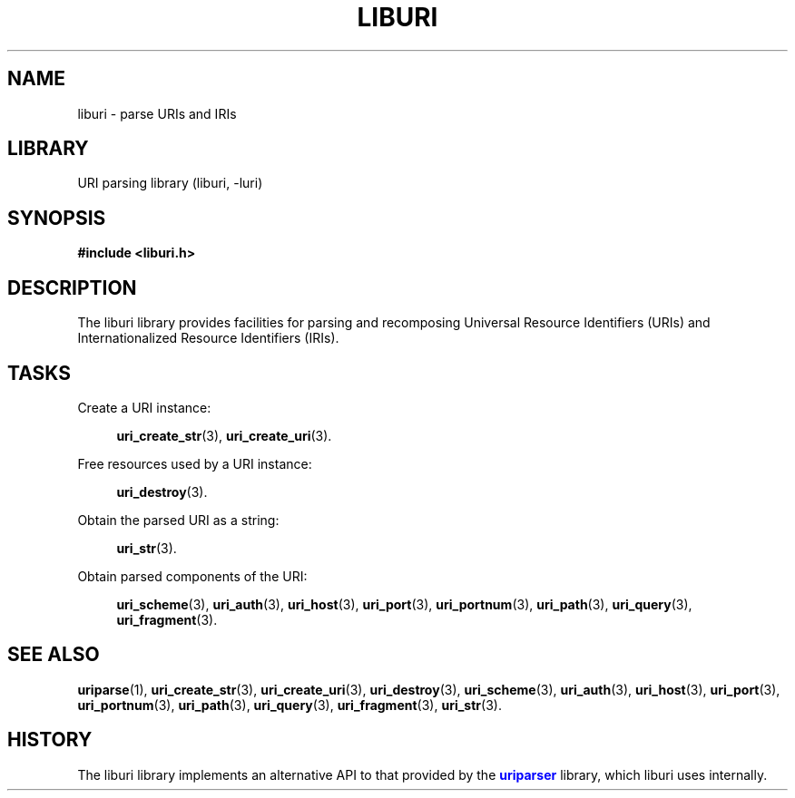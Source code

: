 '\" t
.\"     Title: liburi
.\"    Author: Mo McRoberts
.\" Generator: DocBook XSL Stylesheets v1.77.1 <http://docbook.sf.net/>
.\"      Date: 12/04/2012
.\"    Manual: URI Functions
.\"    Source: System Programmer's Manual
.\"  Language: English
.\"
.TH "LIBURI" "3" "12/04/2012" "System Programmer's Manual" "URI Functions"
.\" -----------------------------------------------------------------
.\" * Define some portability stuff
.\" -----------------------------------------------------------------
.\" ~~~~~~~~~~~~~~~~~~~~~~~~~~~~~~~~~~~~~~~~~~~~~~~~~~~~~~~~~~~~~~~~~
.\" http://bugs.debian.org/507673
.\" http://lists.gnu.org/archive/html/groff/2009-02/msg00013.html
.\" ~~~~~~~~~~~~~~~~~~~~~~~~~~~~~~~~~~~~~~~~~~~~~~~~~~~~~~~~~~~~~~~~~
.ie \n(.g .ds Aq \(aq
.el       .ds Aq '
.\" -----------------------------------------------------------------
.\" * set default formatting
.\" -----------------------------------------------------------------
.\" disable hyphenation
.nh
.\" disable justification (adjust text to left margin only)
.ad l
.\" -----------------------------------------------------------------
.\" * MAIN CONTENT STARTS HERE *
.\" -----------------------------------------------------------------
.SH "NAME"
liburi \- parse URIs and IRIs
.SH "LIBRARY"
.PP
URI parsing library (liburi, \-luri)
.SH "SYNOPSIS"
.sp
.ft B
.nf
#include <liburi\&.h>
.fi
.ft
.SH "DESCRIPTION"
.PP
The
liburi
library provides facilities for parsing and recomposing Universal Resource Identifiers (URIs) and Internationalized Resource Identifiers (IRIs)\&.
.SH "TASKS"
.PP
Create a URI instance:
.RS 4

\fBuri_create_str\fR(3),
\fBuri_create_uri\fR(3)\&.
.RE
.PP
Free resources used by a URI instance:
.RS 4

\fBuri_destroy\fR(3)\&.
.RE
.PP
Obtain the parsed URI as a string:
.RS 4

\fBuri_str\fR(3)\&.
.RE
.PP
Obtain parsed components of the URI:
.RS 4

\fBuri_scheme\fR(3),
\fBuri_auth\fR(3),
\fBuri_host\fR(3),
\fBuri_port\fR(3),
\fBuri_portnum\fR(3),
\fBuri_path\fR(3),
\fBuri_query\fR(3),
\fBuri_fragment\fR(3)\&.
.RE
.SH "SEE ALSO"
.PP

\fBuriparse\fR(1),
\fBuri_create_str\fR(3),
\fBuri_create_uri\fR(3),
\fBuri_destroy\fR(3),
\fBuri_scheme\fR(3),
\fBuri_auth\fR(3),
\fBuri_host\fR(3),
\fBuri_port\fR(3),
\fBuri_portnum\fR(3),
\fBuri_path\fR(3),
\fBuri_query\fR(3),
\fBuri_fragment\fR(3),
\fBuri_str\fR(3)\&.
.SH "HISTORY"
.PP
The
liburi
library implements an alternative API to that provided by the
\m[blue]\fBuriparser\fR\m[]
library, which
liburi
uses internally\&.
